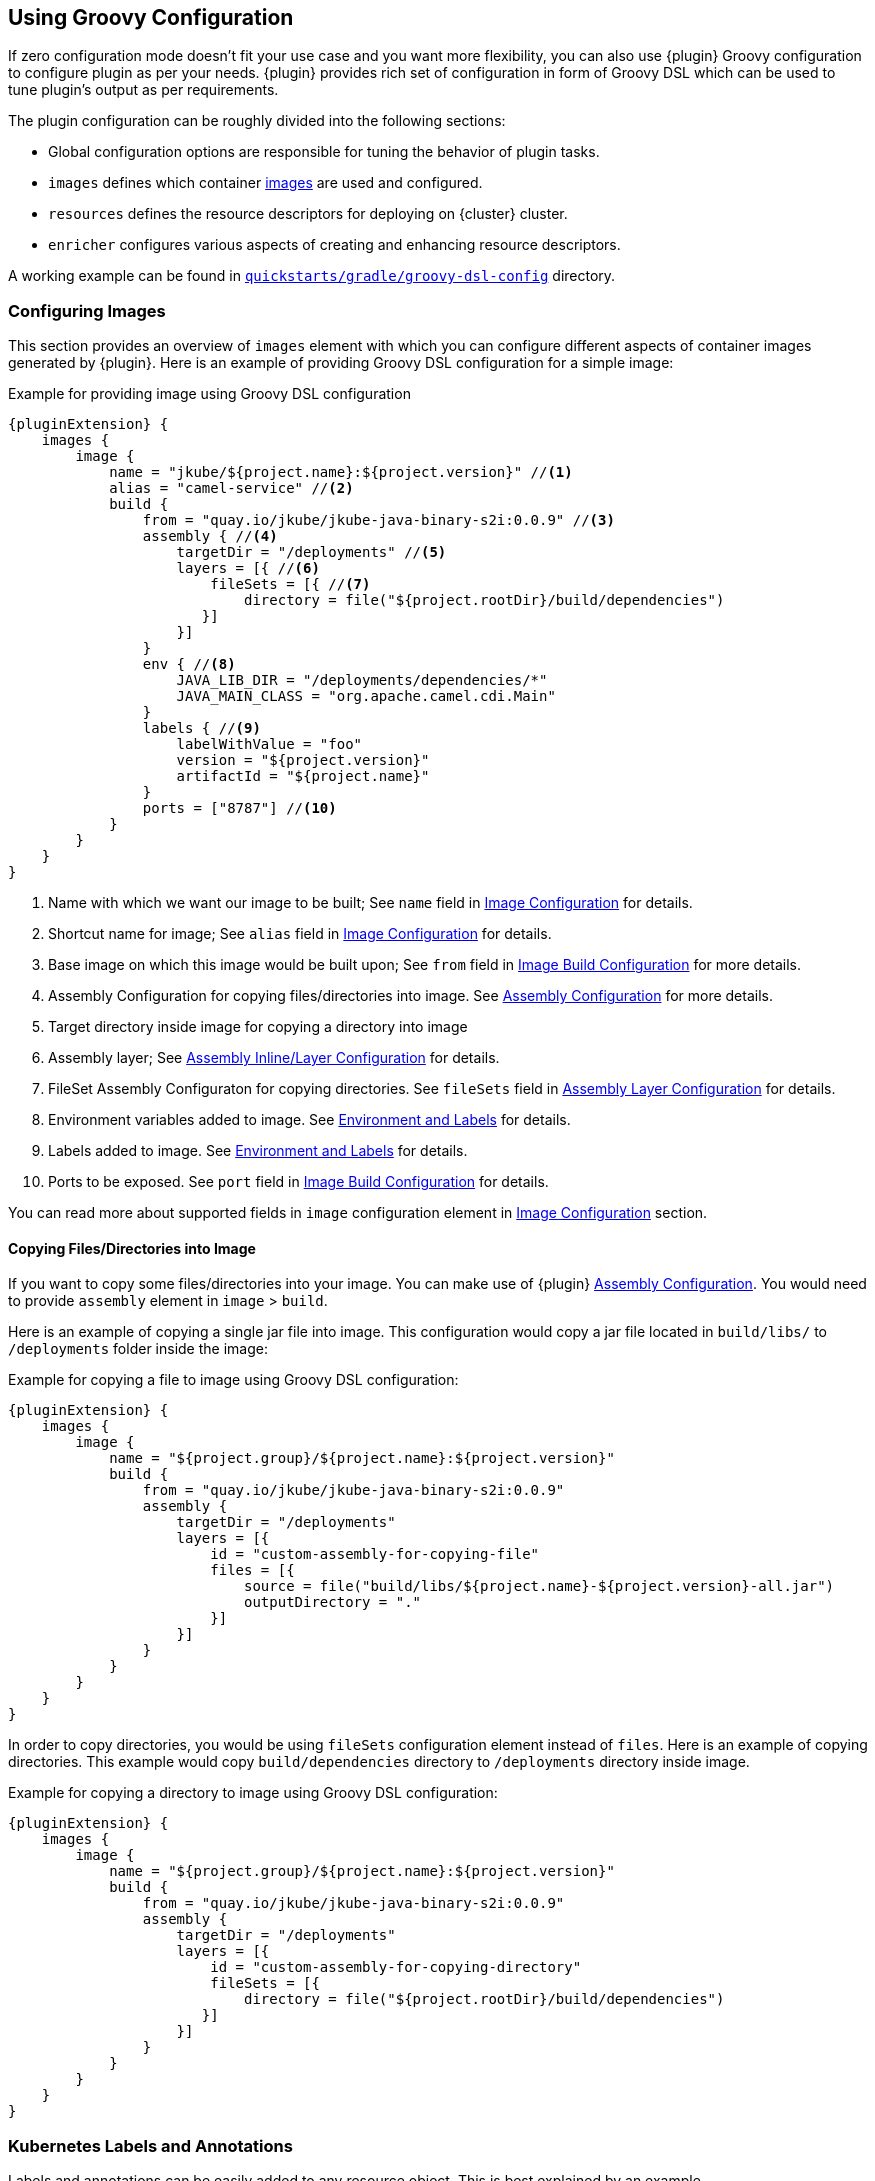 [[groovy-scenario]]
== Using Groovy Configuration

If zero configuration mode doesn't fit your use case and you want more flexibility, you can also use {plugin} Groovy configuration to configure plugin as per your needs. {plugin} provides rich set of configuration in form of Groovy DSL which can be used to tune plugin's output as per requirements.

The plugin configuration can be roughly divided into the following sections:

* Global configuration options are responsible for tuning the behavior of plugin tasks.
* `images` defines which container <<config-image, images>> are used and configured.
* `resources` defines the resource descriptors for deploying on {cluster} cluster.
* `enricher` configures various aspects of creating and enhancing resource descriptors.

A working example can be found in https://github.com/eclipse/jkube/tree/master/quickstarts/gradle/groovy-dsl-config[`quickstarts/gradle/groovy-dsl-config`] directory.

[[groovy-scenario-image]]
=== Configuring Images

This section provides an overview of `images` element with which you can configure different aspects of container images generated by {plugin}.
Here is an example of providing Groovy DSL configuration for a simple image:

.Example for providing image using Groovy DSL configuration
[source,groovy,subs="attributes+"]
----
{pluginExtension} {
    images {
        image {
            name = "jkube/${project.name}:${project.version}" //<1>
            alias = "camel-service" //<2>
            build {
                from = "quay.io/jkube/jkube-java-binary-s2i:0.0.9" //<3>
                assembly { //<4>
                    targetDir = "/deployments" //<5>
                    layers = [{ //<6>
                        fileSets = [{ //<7>
                            directory = file("${project.rootDir}/build/dependencies")
                       }]
                    }]
                }
                env { //<8>
                    JAVA_LIB_DIR = "/deployments/dependencies/*"
                    JAVA_MAIN_CLASS = "org.apache.camel.cdi.Main"
                }
                labels { //<9>
                    labelWithValue = "foo"
                    version = "${project.version}"
                    artifactId = "${project.name}"
                }
                ports = ["8787"] //<10>
            }
        }
    }
}
----

<1> Name with which we want our image to be built; See `name` field in <<config-image, Image Configuration>> for details.
<2> Shortcut name for image; See `alias` field in <<config-image, Image Configuration>> for details.
<3> Base image on which this image would be built upon; See `from` field in <<config-image-build, Image Build Configuration>> for more details.
<4> Assembly Configuration for copying files/directories into image.
See <<config-image-build-assembly, Assembly Configuration>> for more details.
<5> Target directory inside image for copying a directory into image
<6> Assembly layer; See <<build-assembly-layer, Assembly Inline/Layer Configuration>> for details.
<7> FileSet Assembly Configuraton for copying directories.
See `fileSets` field in <<build-assembly-layer, Assembly Layer Configuration>> for details.
<8> Environment variables added to image.
See <<misc-env, Environment and Labels>> for details.
<9> Labels added to image.
See <<misc-env, Environment and Labels>> for details.
<10> Ports to be exposed.
See `port` field in <<config-image-build, Image Build Configuration>> for details.

You can read more about supported fields in `image` configuration element in <<config-image, Image Configuration>> section.

[[groovy-scenario-image-copy-files]]
==== Copying Files/Directories into Image

If you want to copy some files/directories into your image.
You can make use of {plugin} <<config-image-build-assembly, Assembly Configuration>>.
You would need to provide `assembly` element in `image` > `build`.

Here is an example of copying a single jar file into image.
This configuration would copy a jar file located in `build/libs/` to  `/deployments` folder inside the image:

.Example for copying a file to image using Groovy DSL configuration:
[source,groovy,subs="attributes+"]
----
{pluginExtension} {
    images {
        image {
            name = "${project.group}/${project.name}:${project.version}"
            build {
                from = "quay.io/jkube/jkube-java-binary-s2i:0.0.9"
                assembly {
                    targetDir = "/deployments"
                    layers = [{
                        id = "custom-assembly-for-copying-file"
                        files = [{
                            source = file("build/libs/${project.name}-${project.version}-all.jar")
                            outputDirectory = "."
                        }]
                    }]
                }
            }
        }
    }
}
----

In order to copy directories, you would be using `fileSets` configuration element instead of `files`.
Here is an example of copying directories.
This example would copy `build/dependencies` directory to `/deployments` directory inside image.

.Example for copying a directory to image using Groovy DSL configuration:
[source,groovy,subs="attributes+"]
----
{pluginExtension} {
    images {
        image {
            name = "${project.group}/${project.name}:${project.version}"
            build {
                from = "quay.io/jkube/jkube-java-binary-s2i:0.0.9"
                assembly {
                    targetDir = "/deployments"
                    layers = [{
                        id = "custom-assembly-for-copying-directory"
                        fileSets = [{
                            directory = file("${project.rootDir}/build/dependencies")
                       }]
                    }]
                }
            }
        }
    }
}
----

[[resource-labels-annotations]]
=== Kubernetes Labels and Annotations

Labels and annotations can be easily added to any resource object.
This is best explained by an example.

.Example for label and annotations
[source,groovy,indent=0,subs="verbatim,quotes,attributes"]
----
kubernetes {
  resources {
    labels { //<1>
      all { //<2>
        extraLabel = "quickstart-groovy-dsl-configuration"
      }
      service { //<3>
        database = 'mysql'
        persistent = 'true'
      }
      replicaSet { //<4>
        // ...
      }
      pod { //<5>
        // ...
      }
      deployment { //<6>
        // ...
      }
    }
    annotations { //<7>
       // ...
    }
 }
}
----
<1> `labels` section with `resources` contains labels which should be applied to objects of various kinds
<2> Within `all` labels which should be applied to *every* object can be specified
<3> `service` labels are used to label services
<4> `replicaSet` labels are for replica set and replication controller
<5> `pod` holds labels for pod specifications in replication controller, replica sets and deployments
<6> `deployment` is for labels on deployments (kubernetes) and deployment configs (openshift)
<7> The subelements are also available for specifying annotations.

Labels and annotations can be specified in free form as a map.
In this map, the element name is the name of the label or annotation respectively, whereas the content is the value to set.
See <<labels-annotation-configuration, Labels and Annotations Configuration>> for more details.

[[controller-resource-generation]]
=== Kubernetes Controller Generation

In JKube terminology, a Controller resource is a Kubernetes resource which manages Pods created for your application.
These can be one of the following resources:

* https://kubernetes.io/docs/concepts/workloads/controllers/replicationcontroller/[ReplicationController]
* https://kubernetes.io/docs/concepts/workloads/controllers/replicaset/[ReplicaSet]
* https://kubernetes.io/docs/concepts/workloads/controllers/deployment/[Deployment]
* https://kubernetes.io/docs/concepts/workloads/controllers/statefulset/[StatefulSet]
* https://kubernetes.io/docs/concepts/workloads/controllers/daemonset/[DaemonSet]
* https://kubernetes.io/docs/concepts/workloads/controllers/job/[Job]
ifeval::["{task-prefix}" == "oc"]
* https://docs.openshift.com/container-platform/4.7/applications/deployments/what-deployments-are.html#deployments-and-deploymentconfigs_what-deployments-are[DeploymentConfig]
endif::[]

By default Deployment is generated in Kubernetes mode.
You can easily configure different aspects of generated Controller resource using Groovy DSL configuration.
Here is an example:

.Example of Controller Resource Configuration
[source,groovy]
----
kubernetes {
  resources {
    labels {
      all {
        extraLabel = "quickstart-groovy-dsl-configuration"
      }
    }
    env { //<1>
      organization = "Eclipse Foundation"
      projectName = "jkube"
    }
    controllerName = "${project.name}-controller" //<2>
    containerPrivileged = true //<3>
    imagePullPolicy = "Always" //<4>
    replicas = "2" //<5>
    liveness { //<6>
      getUrl = "http://:8080/q/health"
      tcpPort = "8080"
      initialDelaySeconds = "3"
      timeoutSeconds = "3"
    }
    volumes = [{ //<7>
      name = "scratch"
      type = "emptyDir"
      medium = "Memory"
      mounts = ["/var/scratch"]
    }]
  }
}
----

<1> Environment variables added to all of your application Pods
<2> Name of Controller(`metadata.name` set in generated Deployment, Job, ReplicaSet etc)
<3> Setting https://kubernetes.io/docs/tasks/configure-pod-container/security-context/#set-the-security-context-for-a-pod[Security Context] of all application Pods.
<4> Configure how images would be updated. Can be one of `IfNotPresent`, `Always` or `Never`. Read https://kubernetes.io/docs/concepts/containers/images/#updating-images[Kubernetes Images docs] for more details.
<5> Number of replicas of pods we want to have in our application
<6> Define an HTTP liveness request, see https://kubernetes.io/docs/concepts/containers/images/#updating-images[Kubernetes Liveness/Readiness probes] for more details.
<7> Mounting an EmptyDir Volume to your application pods

See <<controller-resource-groovy-configuration, Kubernetes Controller Configuration>> for more details.

[[ingress-generation]]
=== Ingress Generation

Once you've enabled `jkube.createExternalUrls` property, you should be able to generate an opinionated ingress during {task-prefix}Resource goal. You can also configure it as per your needs using Groovy DSL configuration or by providing your own resource fragments.

Here is an example of configuring Ingress using Groovy DSL configuration:

.Enable Ingress Generation by enabling createExternalUrl property
[source,properties]
----
jkube.createExternalUrls = true
----

Services which are exposed by Ingress should also contain `expose = true` label. If not, you can configure plugin to expose them like this:
.Example for exposing Service for Ingress
[source,groovy]
----
kubernetes {
    enricher {
        config {
            "jkube-service" {
                expose = "true"
            }
        }
    }
}
----


.Example for Ingress Configuration
[source,groovy]
----
kubernetes {
  resources {
    ingress {
      ingressTlsConfigs = [{ //<1>
        hosts = ["foo.bar.com"]
        secretName = "testsecret-tls"
      }]
      ingressRules = [{
        host = "foo.bar.com" //<2>
        paths = [{
          pathType = "Prefix" //<3>
          path = "/foo" //<4>
          serviceName = "service1" //<5>
          servicePort = "8080" //<6>
        }]
      }]
    }
  }
}
----

<1> https://kubernetes.io/docs/concepts/services-networking/ingress/#tls[Ingress TLS] Configuration to specify Secret that contains TLS private key and certificate
<2> Host names, can be precise matches or a wildcard. See https://kubernetes.io/docs/concepts/services-networking/ingress/#hostname-wildcards[Kubernetes Ingress Hostname] documentation for more details
<3> https://kubernetes.io/docs/concepts/services-networking/ingress/#path-types[Ingress Path Type], Can be one of `ImplementationSpecific`, `Exact` or `Prefix`
<4> Ingress path corresponding to provided `service.name`
<5> Service Name corresponding to path
<6> Service Port corresponding to path

For more information, please see <<ingress-groovy-configuration, Ingress Configuration>>.

You can create Ingress using yaml fragment also. You would need to place a fragment of yaml in `src/main/jkube` directory like this:

.Ingress fragment Example
[source,yaml]
----
apiVersion: networking.k8s.io/v1
kind: Ingress
metadata:
  name: tls-example-ingress
spec:
  tls:
  - hosts:
    - https-example.foo.com
    secretName: testsecret-tls
  rules:
  - host: https-example.foo.com
    http:
      paths:
      - path: /
        pathType: Prefix
        backend:
          service:
            name: service1
            port:
              number: 80
----

[[serviceaccount-generation]]
=== ServiceAccount Generation

You can configure `resources` configuration to generate a ServiceAccount or configure an already existing ServiceAccount into your generated Deployment.

Here is an example of Groovy DSL configuration to generate a ServiceAccount:

.Example for Creating ServiceAccount via Groovy DSL
[source,groovy]
----
kubernetes {
  resources {
    serviceAccounts = [{
      name = "my-serviceaccount" //<1>
      deploymentRef = "my-deployment-name" //<2>
    }]
  }
}
----
<1> Name of ServiceAccount to be created
<2> Deployment which will be using this ServiceAccount

If you don't want to generate ServiceAccount but just use an existing ServiceAccount in your Deployment. You can configure it via `serviceAccount` field in resource configuration. Here is an example:

.Example for Configuring already existing ServiceAccount into generated Deployment
[source,groovy]
----
kubernetes {
  resources {
    serviceAccount = "my-existing-serviceaccount"
  }
}
----

**Service Account Resource fragment**:

If you don't want to use Groovy DSL configuration, you can provide a resource fragment for ServiceAccount resource. Here is how it would look like:

.ServiceAccount resource fragment
[source,yaml]
----
apiVersion: v1
kind: ServiceAccount
metadata:
  name: build-robot
----